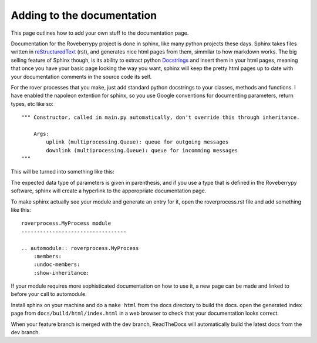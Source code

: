 Adding to the documentation
---------------------------
This page outlines how to add your own stuff to the documentation page.

Documentation for the Roveberrypy project is done in sphinx, like many
python projects these days.
Sphinx takes files written in `reStructuredText`_ (rst), and generates
nice html pages from them, simmilar to how markdown works.
The big selling feature of Sphinx though, is its ability to extract
python `Docstrings`_ and insert them in your html pages, meaning that
once you have your basic page looking the way you want, sphinx will
keep the pretty html pages up to date with your documentation comments
in the source code its self.

For the rover processes that you make, just add standard python docstrings
to your classes, methods and functions. I have enabled the napoleon
extention for sphinx, so you use Google conventions for documenting
parameters, return types, etc like so::

    """ Constructor, called in main.py automatically, don't override this through inheritance.

        Args:
            uplink (multiprocessing.Queue): queue for outgoing messages
            downlink (multiprocessing.Queue): queue for incomming messages
    """

This will be turned into something like this:

.. automethod:: roverprocess.RoverProcess.RoverProcess.__init__
    :noindex:

The expected data type of parameters is given in parenthesis, and if you use a type
that is defined in the Roveberrypy software, sphinx will create a hyperlink to the
apporopriate documentation page.

To make sphinx actually see your module and generate an entry for it, open
the roverprocess.rst file and add something like this::

    roverprocess.MyProcess module
    ----------------------------------

    .. automodule:: roverprocess.MyProcess
        :members:
        :undoc-members:
        :show-inheritance:

If your module requires more sophisticated documentation on how to use it,
a new page can be made and linked to before your call to automodule.

Install sphinx on your machine and do a ``make html`` from the docs directory to build the docs.
open the generated index page from ``docs/build/html/index.html`` in a web browser to check that your
documentation looks correct.

When your feature branch is merged with the dev branch, ReadTheDocs will automatically build
the latest docs from the dev branch.

.. _Docstrings: https://www.python.org/dev/peps/pep-0257/
.. _reStructuredText: http://www.sphinx-doc.org/en/stable/rest.html
